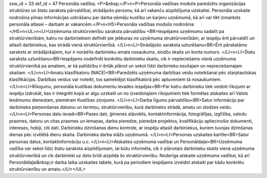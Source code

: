 ssw_id = 33skf_id = 47Personāla vadība;<P>&nbsp;</P>\n<P>Personāla vadības modulis paredzēts organizācijas struktūras un štatu saraksta pārvaldībai, strādājošo personu, kā arī vakanču aizpildījuma uzskaitei. Personāla uzskaite nodrošina pilnas informācijas uzkrāšanu par darba ņēmēju kustību un karjeru uzņēmumā, kā arī var tikt izmantots personāla atlasei – darbam ar vakancēm.</P>\n<H5>Personāla vadības modulis nodrošina:</H5>\n<UL>\n<LI>Uzņēmuma struktūrvienību saraksta pārvaldību <BR>Iespējams uzņēmumu sadalīt pa struktūrvienībām, katru no darbiniekiem definēt pie jebkuras no uzņēmuma struktūrvienībām, ar iespēju ērti pārvaldīt un atlasīt darbiniekus, kas strādā vienā struktūrvienībā. </LI>\n<LI>Strādājošo saraksta uzturēšanu<BR>Ērti pārskatāms saraksts ar strādājošajiem, kur ir norādīts darbinieku amata nosaukums, slodžu skaits un konta numurs. </LI>\n<LI>Štatu saraksta uzturēšanu<BR>Iespējams nodefinēt konkrētu darbinieku skaitu, cik ir nepieciešams vienā uzņēmuma struktūrvienībā pa amatiem, ar kā palīdzību ir ērtāk plānot un sekot līdzi darbinieku esošajam un nepieciešamajam skaitam. </LI>\n<LI>Amatu klasifikatoru (NACE)<BR>Paredzēts uzņēmuma darbības veidu noteikšanai pēc starptautiskas klasifikācijas. Darbības veidus var noteikt, tos sameklējot klasifikatorā pēc aptuveniem tā nosaukumiem. </LI>\n<LI>Rīkojumu, personāla kustības dokumentu ievades iespējas<BR>Par katru darbinieku tiek veidoti rīkojumi ar iespēju izdrukāt, kas ir integrēti kopā ar algu uzskaiti un no izveidotajiem rīkojumiem tiek formētas atskaites arī Valsts Ieņēmumu dienestam, piemēram Kustības ziņojums. </LI>\n<LI>Darba līgumu pārvaldību<BR>Satur informāciju par darbinieka pieņemšanas datumu un termiņu, struktūrvienību, kurā darbinieks strādā, amatu un slodzes veidu. </LI>\n<LI>Personas datu ievadi<BR>Pases dati, ģimenes stāvoklis, kontaktinformācija, fotogrāfijas, izglītība, valodu prasmes, datoru un citas prasmes un iemaņas, darba pieredze, pieredze projektos, kvalifikāciju apliecinošie dokumenti, intereses, hobiji, citi dati. Darbinieku dzimšanas dienu kontrole, ar iespēju atlasīt darbiniekus, kuriem tuvojas dzimšanas dienas pēc izvēlētā dienu skaita. Darbinieka darba stāžs uzņēmumā. </LI>\n<LI>Personas uzskaites kartīte<BR>Satur personas datus, kontaktinformāciju u.c. </LI>\n<LI>Atskaites uzņēmuma vadībai un Personāldaļai<BR>Uzņēmuma vadība var sekot līdzi štatu saraksta aizpildījumam, lai būtu informēta, cik ir plānotais darbinieku skaits vienā uzņēmuma struktūrvienībā un cik darbinieki uz doto brīdi aizpilda šo struktūrvienību. Noderīga atskaite uzņēmuma vadībai, kā arī Personāldaļai&nbsp;ir darba laika uzskaites tabele, kurā pa periodiem iespējams izveidot atskaiti par kādu konkrētu struktūrvienību un amatu.</LI></UL>